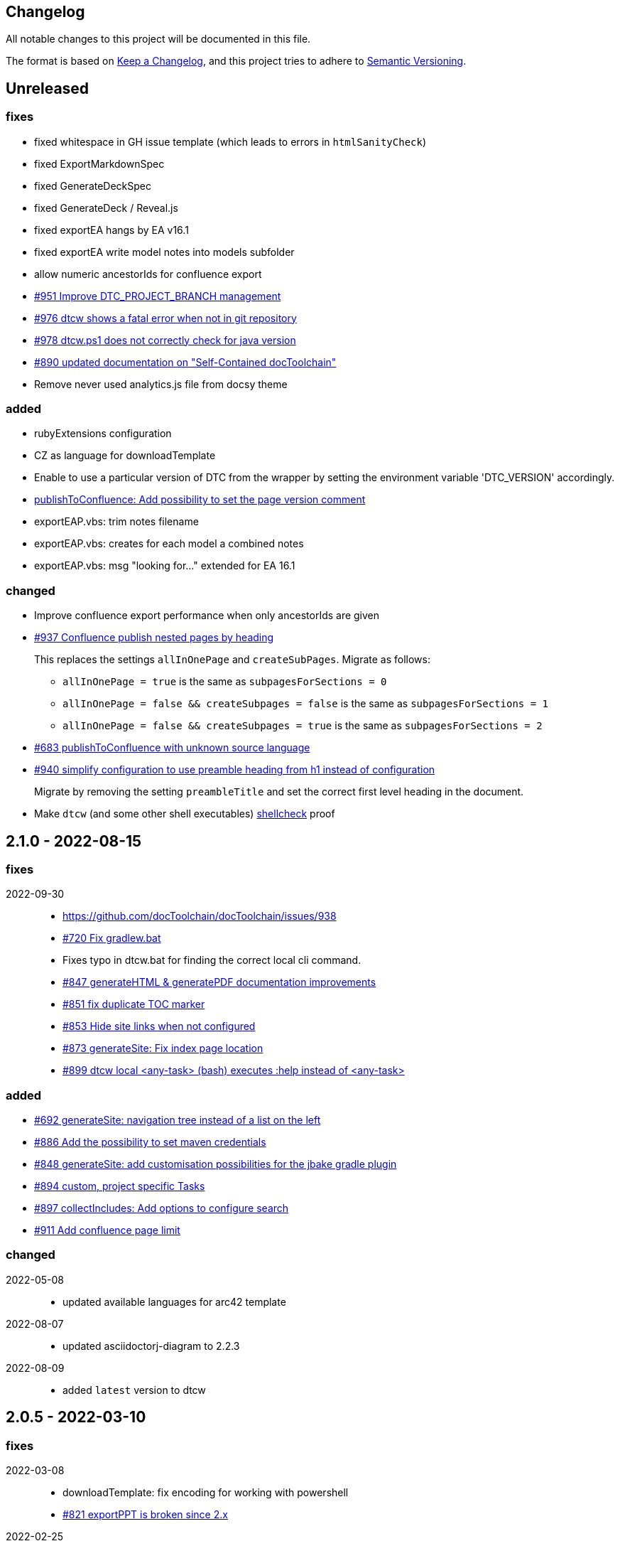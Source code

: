 == Changelog

All notable changes to this project will be documented in this file.

The format is based on https://keepachangelog.com/en/1.0.0/[Keep a Changelog],
and this project tries to adhere to https://semver.org/spec/v2.0.0.html[Semantic Versioning].

== Unreleased

=== fixes

* fixed whitespace in GH issue template (which leads to errors in `htmlSanityCheck`)
* fixed ExportMarkdownSpec
* fixed GenerateDeckSpec
* fixed GenerateDeck / Reveal.js
* fixed exportEA hangs by EA v16.1
* fixed exportEA write model notes into models subfolder
* allow numeric ancestorIds for confluence export
* https://github.com/docToolchain/docToolchain/pull/951[#951 Improve DTC_PROJECT_BRANCH management]
* https://github.com/docToolchain/docToolchain/issues/976[#976 dtcw shows a fatal error when not in git repository]
* https://github.com/docToolchain/docToolchain/issues/978[#978 dtcw.ps1 does not correctly check for java version]
* https://github.com/docToolchain/docToolchain/issues/890[#890 updated documentation on "Self-Contained docToolchain"]
* Remove never used analytics.js file from docsy theme

=== added

* rubyExtensions configuration
* CZ as language for downloadTemplate
* Enable to use a particular version of DTC from the wrapper by setting the environment variable 'DTC_VERSION' accordingly.
* https://github.com/docToolchain/docToolchain/issues/1002[publishToConfluence: Add possibility to set the page version comment]
* exportEAP.vbs: trim notes filename
* exportEAP.vbs: creates for each model a combined notes
* exportEAP.vbs: msg "looking for..." extended for EA 16.1

=== changed

* Improve confluence export performance when only ancestorIds are given
* https://github.com/docToolchain/docToolchain/issues/937[#937 Confluence publish nested pages by heading]
+
This replaces the settings `allInOnePage` and `createSubPages`.
Migrate as follows:
+
** `allInOnePage = true` is the same as `subpagesForSections = 0`
** `allInOnePage = false && createSubpages = false` is the same as `subpagesForSections = 1`
** `allInOnePage = false && createSubpages = true` is the same as `subpagesForSections = 2`

* https://github.com/docToolchain/docToolchain/issues/683[#683 publishToConfluence with unknown source language]
* https://github.com/docToolchain/docToolchain/issues/940[#940 simplify configuration to use preamble heading from h1 instead of configuration]
+
Migrate by removing the setting `preambleTitle` and set the correct first level heading in the document.
* Make `dtcw` (and some other shell executables) https://www.shellcheck.net/[shellcheck] proof

== 2.1.0 - 2022-08-15

=== fixes

2022-09-30::
* https://github.com/docToolchain/docToolchain/issues/938

* https://github.com/docToolchain/docToolchain/issues/720[#720 Fix gradlew.bat]
* Fixes typo in dtcw.bat for finding the correct local cli command.
* https://github.com/docToolchain/docToolchain/pull/847[#847 generateHTML & generatePDF documentation improvements]
* https://github.com/docToolchain/docToolchain/issues/851[#851 fix duplicate TOC marker]
* https://github.com/docToolchain/docToolchain/issues/853[#853 Hide site links when not configured]
* https://github.com/docToolchain/docToolchain/issues/873[#873 generateSite: Fix index page location]
* https://github.com/docToolchain/docToolchain/issues/899[#899 dtcw local <any-task> (bash) executes :help instead of <any-task>]

=== added
* https://github.com/docToolchain/docToolchain/issue/692[#692 generateSite: navigation tree instead of a list on the left]
* https://github.com/docToolchain/docToolchain/pull/886[#886 Add the possibility to set maven credentials]
* https://github.com/docToolchain/docToolchain/issue/848[#848 generateSite: add customisation possibilities for the jbake gradle plugin]
* http://doctoolchain.org/docToolchain/v2.0.x/015_tasks/150_task_createTask.html[#894 custom, project specific Tasks]
* https://github.com/docToolchain/docToolchain/pull/897[#897 collectIncludes: Add options to configure search]
* https://github.com/docToolchain/docToolchain/pull/911[#911 Add confluence page limit]

=== changed
2022-05-08::
* updated available languages for arc42 template
2022-08-07::
* updated asciidoctorj-diagram to 2.2.3
2022-08-09::
* added `latest` version to dtcw

== 2.0.5 - 2022-03-10

=== fixes

2022-03-08::
* downloadTemplate: fix encoding for working with powershell
* https://github.com/docToolchain/docToolchain/pull/821[#821 exportPPT is broken since 2.x]
2022-02-25::
* https://github.com/docToolchain/docToolchain/pull/803[#764 order :jbake-order: numerical]
2021-12-20::
* brushed up docs
2021-12-06::
* https://github.com/docToolchain/docToolchain/pull/711[#712 - publishToConfluence fails when no hash is available for an uploaded image]
2022-01-23::
* https://github.com/docToolchain/docToolchain/pull/757[#757 - CI: Fix problem in ci-scrip]
2021-12-06::
* https://github.com/docToolchain/doctoolchain.github.io/issues/20[#20 some wget versions throw errors]
* https://github.com/docToolchain/doctoolchain.github.io/issues/19[#19 the wrapper stops if no java installed but you want to use docker]
2021-11-26::
* https://github.com/docToolchain/doctoolchain.github.io/issues/18[#18 gradle daemon has memory problems]
2021-11-15::
* https://github.com/docToolchain/docToolchain/pull/696[#696 - exportContributors - not everybody is rendered]
* https://github.com/docToolchain/docToolchain/pull/697[#697 - exportToMarkdown docs are not referenced correctly]

=== added

2022-03-16::
* https://github.com/docToolchain/docToolchain/pull/825[#825 - publishToConfluence: support swagger-open-api]

2021-12-09::
* https://github.com/docToolchain/docToolchain/pull/714[#714 - Update exportExcel.gradle]

2021-11-30::
* https://github.com/docToolchain/docToolchain/pull/706[#706 - exportEA: Add check if diagrams shall be overwritten]

2021-11-13::
* https://github.com/docToolchain/docToolchain/pull/686[#686 - Add resourceDirs option]

=== changed

2022-03-09::
* upgraded underlying gradle from 6.7.1 to 6.9.2

2022-03-08::
* downloadTemplate: upgraded download plugin
* https://github.com/docToolchain/docToolchain/issue/817[#817 htmlSanityCheck remove dependency to generateHTML]
2022-02-09::
* https://github.com/docToolchain/docToolchain/issue/795[#795 publishToConfluence: added hint for wrong configuration]
2022-01-23::
* https://github.com/docToolchain/docToolchain/pull/756[#756  exportEA: Add two more items for export]
2021-12-23::
* https://github.com/docToolchain/docToolchain/issues/730[#730 "improve this doc" and "create and issue" links]
2021-12-09::
* make build output less noisy - use logger instead of println
2021-12-08::
* changed wording of landing page (thanx to Jody Winter)
2021-12-04::
* changed java download hint from oracle to https://adoptium.net/
2021-11-30::
* refactored config file
2021-11-14::
* refactored jbake template "menu.gsp"

== 2.0.4 - 2022-03-09

there was a major bug in this release, please ignore

== 2.0.3 - 2021-11-11

=== added

* https://github.com/docToolchain/docToolchain/issues/681[#681 - Please reactivate single page manual on v2.0.x site]

=== fixed

2021-11-10::
* fix https://github.com/docToolchain/docToolchain/issues/693[#693 - on windows powershell, targetDir is set wrong]
* fix https://github.com/docToolchain/docToolchain/issues/695[#695 - generateSite: toc attributes]
2021-11-09::
* fix https://github.com/docToolchain/docToolchain/issues/690[#690 - previewSite: exception if folder does not exist]
2021-11-08::
* fix https://github.com/docToolchain/docToolchain/issues/687[#687 - wrong encoding of emojis]
* fix https://github.com/docToolchain/docToolchain/issues/688[#688 - htmlSanityCheck: config of sourceDir is wrong]
* fix https://github.com/docToolchain/docToolchain/issues/689[#689 - code highlight: css clash with blog post tags]
* fix https://github.com/docToolchain/docToolchain/issues/682[#682 - generateSite: copyImages uses the wrong target]


== 2.0.2 - 2021-10-19

=== added

2021-10-19::
* use :jbake-rightcolumnhtml: to add some html to the right column

=== changed

2021-10-19::
* Add https://github.com/docToolchain/docToolchain/issues/667[#667 - GH Actions Default Build]

2021-10-18::
* Fix https://github.com/docToolchain/docToolchain/issues/664[#664 - doctoolchain.org link and typos]

=== fixed

2021-10-19::
* fix example for gitRepoUrl in config
* fix projectRootDir
* fix status.png and siteTitle

2021-10-17::
* fix https://github.com/docToolchain/docToolchain/issues/660[#660 - generateSite: projectRootDir wrong]

2021-10-11::
* fix https://github.com/docToolchain/docToolchain/issues/651[#651 - powershell: broken install when space in user path]

2021-10-15::
* fix https://github.com/docToolchain/docToolchain/issues/658[#658 - generateSite - subsequent runs won't fail with an invalid or missing site theme]

== 2.0.1 - 2021-10-06

=== added

2021-10-06::
* experimental: globalReferences

=== changed

2021-10-04::
* fix https://github.com/docToolchain/docToolchain/issues/616[#616 - exportOpenAPI: Enhance the Confluence Open-API Documentation API to refer to URLs]

=== fixed

2021-10-06::
* fix https://github.com/docToolchain/docToolchain/issues/636[#636 - theme: larger admonition icons]
* fix https://github.com/docToolchain/docToolchain/issues/649[#649 - generateSite on powershell wrong file-separator]
2021-10-04::
* fix https://github.com/docToolchain/docToolchain/issues/645[#645 - exportJiraIssues: Could not get unknown property 'configFile' for task ':exportJiraIssues' of type org.gradle.api.DefaultTask]

2021-09-30::
* fix https://github.com/docToolgchain/docToolchain/issues/632[#632 - generateHTML: broken images with generateHTML]

== 2.0.0 - 2021-09-23

The 2.0.0 relase contains all changes of the release candidates.
See "https://doctoolchain.github.io/docToolchain/v2.0.x/030_news/2021/2.0.0-release.html[v2.0.0 of docToolchain has been released!]" for more details.

== 2.0.0-rc17 - 2021-09-22

=== changed

2021-09-22::
* streamingExecute (exportPPT, exportEA) now emits a note instead ot an error when running on linux
* brushed up powershell wrapper

== 2.0.0-rc16 - 2021-09-21

=== added

2021-09-21::
* added lunrjs as local search engine

=== fixed

2021-09-21::
* updated exportContributors to follow moved files
* fixed downloadTemplate

== 2.0.0-rc15 - 2021-09-18

=== added

2021-09-06::
* added warning when running on WSL
* added dtcw.bat to avoid execution restrictions
* updated developer docs
* added docsy as theme

=== fixed

2021-09-18::
* fixed favicons
* fixed blog

== 2.0.0-rc14 - 2021-05-22

=== added
2021-05-21::
* if the outputPath from the config starts with a '/', it will be considered as absolute path. +
This way, you can move the build fodler outside of your repository. +
`outputPath = System.getenv('HOME')+'/.doctoolchain/build/'+(new File('.')).canonicalPath.md5()`
* repository theme gets only copied to build if it is defined in `siteFolder`
* generateSite will now add meta-data to all asciidoc files which have no meta-data defined. The menu name and order will be created corresponding to the folder and file name. The title will be extracted as first headline from the file itself.
2021-05-18::
* Headless mode for themes
* fix landing page (only gets copied once when microsite config isn't set yet.)

=== changed

=== fixed

2021-05-22::
* fix copyThemes to also copy the external theme
2021-05-06::
* fix #574: publishToConfluence: Problem with wrong ancestorId
2021-04-28::
* fix copyImages for generateSite

== 1.4.0 - 2021-05-21

=== Added

2021-05-21::
* removed jCenter references

2021-03-21::

* https://github.com/docToolchain/docToolchain/pull/560[Add support for another OpenAPI Confluence macro] by https://github.com/silverdonkey[Nikolay Orozov]

=== Changed

2021-04-07::

* https://github.com/docToolchain/docToolchain/pull/564[set plantUMLDir for all generate-Tasks]

=== Fixed

2021-05-06::
* fix #574: publishToConfluence: Problem with wrong ancestorId

2021-04-29::
* exportEA hang after all exports are done since EA v15.2 #570 (PeterStange)

== Version: 2.0.0-rc13

=== added

2021-04-07::
* generateSite can now handle themes
2021-04-09::
* downloadTemplate can now handle further templates

== Version: 2.0.0-rc4

=== fixed

2012-03-02::
* removed default imagesdir for generateSite

== Version: 2.0.0-rc3

=== fixed

2012-03-01::
* fixed imagesdir typo

== Version: 2.0.0-rc2

=== fixed

2012-03-01::
* updated docs for generateSite
* fixed menu for generateSite

2012-02-27::
* fixed createDist task
* fixed plantUML for generatePDF
* fixed plantUML for generateSite

== Version: 2.0.0-rc1

=== added

2012-02-26::
* copyThemes task
* generateSite task
2021-02-23::
* first version of powershell wrapper
2021-02-22::
* manual test script
2021-01-05::
* dtc wrapper
2021-01-08::
* first definition of a static site taken from arc42-template-project
* updated gradle wrapper (6.6.1)
* added downloadTemplates task
* added feature to automatically create a Config file if it doesn't exist
* configured gradle to run without daemon

=== fixed
2021-02-24::
* [543] dtcw: added pre-requisites check and alternative curl instead of wget
2021-02-22::
* handling of images for generateHTML

== Version 1.3.1
=== Added

=== Changed

=== Fixed

2021-02-28::
* doctoolchain.bat can now handle java properties

== 1.3.1 - 2021-02-27

=== Added

2021-01-29::
* [519] - Describe release process, update changelog
* smaller distribution file through createDist task

2021-01-26::
* [522] - Added sdkman file

2021-01-25::
* [522] - Support for JDK 14
* [514] - Add support of multiple EA project locations in parallel

=== Changed

2021-01-25::
* Add support of multiple EA project locations in parallel #514
* updated Gradle to 6.7.1
* added JDK14 for travis-ci testing
* [517] - update revealJs to 3.9.1 and asciidoctor-revealjs to 2.0.1

=== Fixed

2021-02-22:
- [535] - add initArc42RU task
2021-02-10:
- [530] - fix writing of diagram attributes using exportEA

2021-01-25::
* [523] - fix for generateDeck

2021-01-25::
* fixed docs: ConfluenceConfig.groovy missing #492

== 1.3.0 - 2021-01-20

=== Added

2021-01-05::
* Add properties for htmlSanityCheck #507

2020-09-07::
* Ability to export Jira Sprint(s) data changelog (key, summary) (https://github.com/docToolchain/docToolchain/pull/473[#473])


== 1.2.0 - 2020-02-09

=== Added

2020-08-24::
* Ability to export OpenAPI specification to asciidoc (https://github.com/docToolchain/docToolchain/issues/464[#464])

2020-08-20::
* New attribute 'ancestorName' for easier nesting in Confluence (https://github.com/docToolchain/docToolchain/issues/460[#460])

2020-07-08::
* Jira configuration for multiple request to Jira API
* Saving Jira results to Excel files
* Basic support for custom fields in Jira results

2020-05-08::
* Jira configuration refactoring to Config.groovy

2019-05-21::
* first version of EA-PlantUML Exchange scripts

2019-02-26::
* first version of `exportMetrics` task
https://github.com/docToolchain/docToolchain/commit/c25ac52e43ccb1d45fa538c06d376258b41e8e32[c25ac52e], https://github.com/docToolchain/docToolchain/commit/a752acfb00206b3ac875b9ab585cd54e9d8fde89[a752acfb]

2019-03-08::
* Add TomTom logo as company who uses docToolchain https://github.com/docToolchain/docToolchain/pull/284[PR#284]


== 1.1.0 - 2020-08-31

=== Added

2020-08-06::
* publishToConfluence
** https://github.com/docToolchain/docToolchain/pull/445[#445 Publish to confluence jira macro support]

=== Changed

2019-05-09::
* upgraded to run with JDK11
** upgraded Gradle to 5.3.1
** upgraded Groovy to 2.5.4 (comes with Gradle 5.4.1)
** upgraded Spock to 1.3

2019-03-13::
* prependFilename
** fixed proper handling of file encoding
** brushed up logging
** `config.*`, `_config.*`, `feedback.*`, `_feedback.*` are excluded

2019-03-08::
* asciidoc2confluence
** added output where docs are published to and added better error message in case of failing authorization https://github.com/docToolchain/docToolchain/commit/1bc146ccc493b4c381cb09742ac71ef44265d990[1bc146c]

2019-03-06::
* collectIncludes
** changed regexp to accept ^[A-Z]{3,}-.*$ as file name, eg. all Files which start with an upper case word of at least 3 chars followed by a dash
** fixed `sourceFolder` to work with docToolchain as submodule
** added better console output
** skip `docToolchain`-folder if used as submodule

=== Fixed

2021-25-01::
* fixed docs: ConfluenceConfig.groovy missing #492

2019-05-30::
* fix publishToConfluence internal link targets (#223)
2019-05-09::
* fixed .bat (#305)
* fixed tests (#307)

2019-03-08::
* asciidooc2confluence
** #227 `spaceKey` was ignored https://github.com/docToolchain/docToolchain/pull/279/[PR#297]

== Released

2020-08-06::
* publishToConfluence
** https://github.com/docToolchain/docToolchain/pull/445[#445 Publish to confluence jira macro support]
